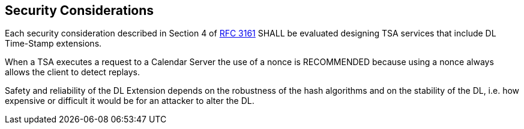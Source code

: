 
[#security]
== Security Considerations

Each security consideration described in Section 4 of <<RFC3161,RFC 3161>> SHALL be evaluated designing
TSA services that include DL Time-Stamp extensions.

When a TSA executes a request to a Calendar Server the use of a nonce is
RECOMMENDED because using a nonce always allows the client to detect replays.

Safety and reliability of the DL Extension depends on the robustness
of the hash algorithms and on the stability of the DL,
i.e. how expensive or difficult it would be for an attacker to alter the DL.
